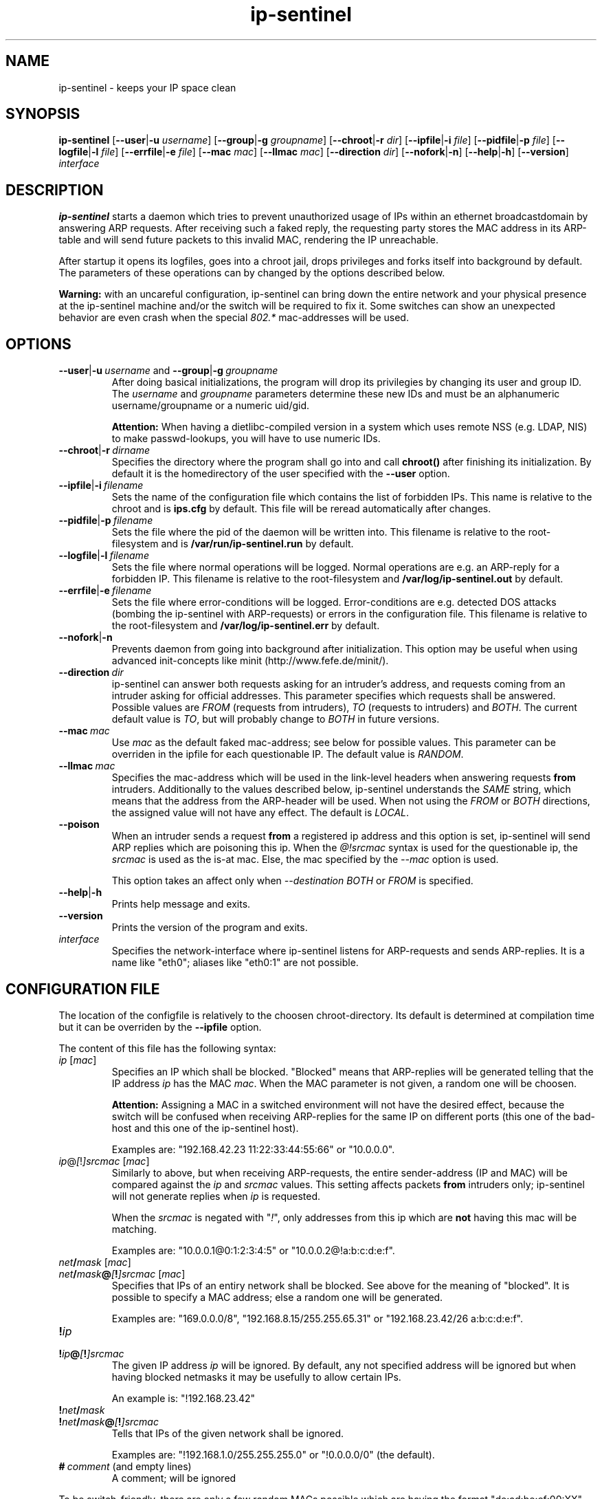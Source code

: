.\" $Id$
.\" Copyright (C) 2002 Enrico Scholz <enrico.scholz@informatik.tu-chemnitz.de>
.\"  
.\" Permission is granted to make and distribute verbatim copies of
.\" this manual provided the copyright notice and this permission notice
.\" are preserved on all copies.
.\"  
.\" Permission is granted to process this file through groff/nroff and related
.\" tools and print the results, provided the printed document carries copying
.\" permission notice identical to this one except for the removal of this
.\" paragraph (this paragraph not being relevant to the printed manual).
.\"  
.\" Permission is granted to copy and distribute modified versions of this
.\" manual under the conditions for verbatim copying, provided that the
.\" entire resulting derived work is distributed under the terms of a 
.\" permission notice identical to this one.
.\"  
.\" Permission is granted to copy and distribute translations of this manual
.\" into another language, under the above conditions for modified versions,
.\" except that this permission notice may be stated in a translation
.\" approved by the Free Software Foundation
.\"
..
.de TQ
.br
.ns
.TP \\$1
..
.TH ip-sentinel 8 "Aug 28 2003" "@PACKAGE@ 0.7"
.\"
.\" ====================
.\"
.SH NAME
.PP
ip-sentinel \- keeps your IP space clean
.\"
.\" ====================
.\"
.SH SYNOPSIS
.B ip-sentinel
.RB [ \-\-user | \-u
.IR username ]
.RB [ \-\-group | \-g
.IR groupname ]
.RB [ \-\-chroot | \-r
.IR dir ]
.RB [ \-\-ipfile | \-i
.IR file ]
.RB [ \-\-pidfile | \-p
.IR file ]
.RB [ \-\-logfile | \-l
.IR file ]
.RB [ \-\-errfile | \-e
.IR file ]
.RB [ \-\-mac
.IR mac ]
.RB [ \-\-llmac
.IR mac ]
.RB [ \-\-direction
.IR dir ]
.RB [ \-\-nofork | \-n ]
.RB [ \-\-help | \-h ]
.RB [ \-\-version ]
.IR interface
.\"
.\" ====================
.\"
.SH DESCRIPTION
.B ip-sentinel
starts a daemon which tries to prevent unauthorized usage of IPs
within an ethernet broadcastdomain by answering ARP requests. After
receiving such a faked reply, the requesting party stores the MAC
address in its ARP-table and will send future packets to this invalid
MAC, rendering the IP unreachable.

After startup it opens its logfiles, goes into a chroot jail, drops
privileges and forks itself into background by default. The parameters
of these operations can by changed by the options described below.

.B Warning:
.\"
with an uncareful configuration, ip-sentinel can bring down the entire
network and your physical presence at the ip-sentinel machine and/or
the switch will be required to fix it. Some switches can show an
unexpected behavior are even crash when the special \fI802.*\fR
mac-addresses will be used.
.\"
.\" ====================
.\"
.SH OPTIONS
.TP
.BR \-\-user | \-u\ \fIusername\ \fRand\fB\ \-\-group | \-g\ \fIgroupname
After doing basical initializations, the program will drop its
privilegies by changing its user and group ID. The \fIusername\fR and
\fIgroupname\fR parameters determine these new IDs and must be an
alphanumeric username/groupname or a numeric uid/gid.

.B Attention:
.\"
When having a dietlibc-compiled version in a system which uses remote
NSS (e.g. LDAP, NIS) to make passwd-lookups, you will have to use
numeric IDs.
.\"
.TP
.BR \-\-chroot | \-r\ \fIdirname
Specifies the directory where the program shall go into and call
.B chroot()
after finishing its initialization. By default it is the homedirectory
of the user specified with the \fB\-\-user\fR option.
.TP
.BR \-\-ipfile | \-i\ \fIfilename
Sets the name of the configuration file which contains the list of
forbidden IPs. This name is relative to the chroot and is
.BR ips.cfg
by default. This file will be reread automatically after changes.
.TP
.BR \-\-pidfile | \-p\ \fIfilename
Sets the file where the pid of the daemon will be written into. This
filename is relative to the root-filesystem and is
.BR /var/run/ip\-sentinel.run
by default.
.TP
.BR \-\-logfile | \-l\ \fIfilename
Sets the file where normal operations will be logged. Normal
operations are e.g. an ARP-reply for a forbidden IP. This filename is
relative to the root-filesystem and
.BR /var/log/ip-sentinel.out
by default.
.TP
.BR \-\-errfile | \-e\ \fIfilename
Sets the file where error-conditions will be logged. Error-conditions
are e.g. detected DOS attacks (bombing the ip-sentinel with
ARP-requests) or errors in the configuration file. This filename is
relative to the root-filesystem and
.BR /var/log/ip-sentinel.err
by default.
.TP
.BR \-\-nofork | \-n
Prevents daemon from going into background after initialization. This
option may be useful when using advanced init-concepts like minit
(http://www.fefe.de/minit/).
.TP
.BR \-\-direction\ \fIdir
ip-sentinel can answer both requests asking for an intruder's address,
and requests coming from an intruder asking for official
addresses. This parameter specifies which requests shall be
answered. Possible values are \fIFROM\fR (requests from intruders),
\fITO\fR (requests to intruders) and \fIBOTH\fR. The current default
value is \fITO\fR, but will probably change to \fIBOTH\fR in future
versions.
.TP
.BR \-\-mac\ \fImac
Use \fImac\fR as the default faked mac-address; see below for possible
values. This parameter can be overriden in the ipfile for each
questionable IP. The default value is \fIRANDOM\fR.
.TP
.BR \-\-llmac\ \fImac
Specifies the mac-address which will be used in the link-level headers
when answering requests \fBfrom\fR intruders. Additionally to the
values described below, ip-sentinel understands the \fISAME\fR string,
which means that the address from the ARP-header will be used. When
not using the \fIFROM\fR or \fIBOTH\fR directions, the assigned value
will not have any effect. The default is \fILOCAL\fR.
.TP
.BR \-\-poison
When an intruder sends a request \fBfrom\fR a registered ip address
and this option is set, ip-sentinel will send ARP replies which are
poisoning this ip. When the
.I @!srcmac
syntax is used for the questionable ip, the
.I srcmac
is used as the is-at mac. Else, the mac specified by the
.I --mac
option is used.

This option takes an affect only when
.I --destination BOTH \fRor\fI FROM
is specified.
.TP
.BR \-\-help | \-h
Prints help message and exits.
.TP
.BR \-\-version
Prints the version of the program and exits.
.TP
.I interface
Specifies the network-interface where ip-sentinel listens for
ARP-requests and sends ARP-replies. It is a name like "eth0"; aliases
like "eth0:1" are not possible.
.\"
.\" ====================
.\"
.SH CONFIGURATION FILE
The location of the configfile is relatively to the choosen
chroot-directory. Its default is determined at compilation time but it
can be overriden by the \fB\-\-ipfile\fR option.

The content of this file has the following syntax:
.\"
.TP
.IR  ip\  [ mac ]
Specifies an IP which shall be blocked. "Blocked" means that
ARP-replies will be generated telling that the IP address \fIip\fR has
the MAC \fImac\fR. When the MAC parameter is not given, a random one
will be choosen.

.B Attention:
.\"
Assigning a MAC in a switched environment will not have the desired
effect, because the switch will be confused when receiving ARP-replies
for the same IP on different ports (this one of the bad-host and this
one of the ip-sentinel host).

Examples are: "192.168.42.23  11:22:33:44:55:66" or "10.0.0.0".
.\"
.TP
.IR  ip @ [ ! ]srcmac\  [ mac ]
Similarly to above, but when receiving ARP-requests, the entire
sender-address (IP and MAC) will be compared against the \fIip\fR and
\fIsrcmac\fR values. This setting affects packets \fBfrom\fR intruders
only; ip-sentinel will not generate replies when \fIip\fR is
requested.

When the \fIsrcmac\fR is negated with "\fI!\fR", only addresses from
this ip which are \fBnot\fR having this mac will be matching.

Examples are: "10.0.0.1@0:1:2:3:4:5" or "10.0.0.2@!a:b:c:d:e:f".
.\"
.TP
.IB net / mask\ \fR[ \fImac\fR]
.TQ
.IB net / mask @ [ ! ]srcmac\  \fR[ mac \fR]
Specifies that IPs of an entiry network shall be blocked. See above
for the meaning of "blocked". It is possible to specify a MAC address;
else a random one will be generated.

Examples are: "169.0.0.0/8", "192.168.8.15/255.255.65.31" or "192.168.23.42/26 a:b:c:d:e:f".
.TP
.BI ! ip
.TQ
.BI ! ip @ [ ! ]srcmac
The given IP address \fIip\fR will be ignored. By default, any not
specified address will be ignored but when having blocked netmasks it
may be usefully to allow certain IPs.

An example is: "!192.168.23.42"
.TP
.BI ! net / mask
.TQ
.BI ! net / mask @ [ ! ]srcmac
Tells that IPs of the given network shall be ignored.

Examples are: "!192.168.1.0/255.255.255.0" or "!0.0.0.0/0" (the
default).
.TP
.BI #\  comment\ \fR(and\ \fRempty\ \fRlines)
A comment; will be ignored

.PP
.\"
To be switch-friendly, there are only a few random MACs possible which
are having the format "de:ad:be:ef:00:XX". Within a short timespan
only 32 values are possible for \fIXX\fR.

When having overlapping networks and/or single IPs, this one with the
most specified netmask (count of 1's) takes precedence. When netmasks
are equal, networks which are using the "@srcmac" or "@!srcmac" syntax
are taking precedence over those without source-macs. This "@..." rule
\fBdoes not\fR apply to IPs. The behavior is unspecified when having
overlapping networks with the same count of 1's and "@..." 
specification, or when having duplicate IPs.

.\"
.SS PERFORMANCE
.\"
The lookup of single IPs has a complexity of O(log n) and this of
netmasks a complexity of O(n).

.\"
.SS SPECIAL MAC ADDRESSES
.\"
Beside the usual hex-octets-delimited-by-colons mac addresses,
ip-sentinel understands some special strings both on the commandline
and in the configuration file:
.TP
.BR LOCAL
expands to the mac-address of the used interface
.TP
.BR RANDOM
means a random mac-address which is newly calculated on every usage
.TP
.BR 802.1d
expands to 01:80:C2:00:00:00 which is the "Bridge Group Address".
.TP
.BR 802.3x
expands to 01:80:C2:00:00:01 which is the "IEEE Std. 802.3x Full
Duplex PAUSE operation". This MAC address will be blocked by a lot of
switches and will probably become the default in future versions.
.\"
.PP
The \fI802.*\fR addresses are having a special meaning for some
switches and packets having them as destination-address will be
dropped by the switch instead of flooding all ports. But it depends on
the used switch how/if these macs are honored.

Some switches can show an unexpected behavior are even crash if the
special \fI802.*\fR mac-addresses will be used.
.\"
.SS RANGES
.\"
Except in comments, it is possible to specify ranges everywhere in the
configuration file. These ranges are having the format "{from-to}" or
"{item1,item2,...,itemN}". The first format includes any number
beginning at "from" till "to" (inclusive), while the latter format
expands to the listed items only. The expansion happens on a
line-level and it is possible to use more than one range per line, so
that

.RS 0
192.168.0.{1-3}     0:0:0:0:0:1
.RS 0
192.168.1.{1,3}     0:0:0:0:0:2
.RS 0
192.168.{2,4}.{1-3} 0:0:0:0:0:3

is the same like writing

.RS 0
192.168.0.1         0:0:0:0:0:1
.RS 0
192.168.0.2         0:0:0:0:0:1
.RS 0
192.168.0.3         0:0:0:0:0:1
.RS 0
192.168.1.1         0:0:0:0:0:1
.RS 0
192.168.1.3         0:0:0:0:0:1
.RS 0
192.168.2.1         0:0:0:0:0:3
.RS 0
192.168.2.2         0:0:0:0:0:3
.RS 0
192.168.2.3         0:0:0:0:0:3
.RS 0
192.168.4.1         0:0:0:0:0:3
.RS 0
192.168.4.2         0:0:0:0:0:3
.RS 0
192.168.4.3         0:0:0:0:0:3

Because there can be created very much entries with a single line
(e.g. "{0-255}.{0-255}.{0-255}.{0-255}" would cover the entire IPv4
internet), ranges should be used sparely. When possible, large ranges
should be expressed with netmasks.

.\"
.SS EXAMPLE
.RS 0
0.0.0.0/0                 ## Block anything
.RS 0
!192.168.0.0/24           ## Allow IPs of the form 192.168.0.*
.RS 0
192.168.0.0               ## but block 192.168.0.0
.RS 0
192.168.0.1 a:b:c:d:e:f   ## use a special mac for 192.168.0.1
.RS 0
192.168.0.2 802.1d        ## and 01:80:C2:00:00:00 for 192.168.0.2
.RS 0
10.0.0.1@a:a:a:a:a:a
.RS 0
10.0.0.2@!1:1:1:1:1:1

This setup will not send ARP-replies for the IPs 192.168.0.{3-255} but
when a host tries to use e.g. 169.254.145.213, ip-sentinel will tell
that this IP has a MAC of "de:ad:be:ef:00:XX".

When an intruder is at "10.0.0.1" and uses the mac "a:a:a:a:a:a:", a
faked reply will be generated. Users at the same ip but another mac
will be ignored.

In opposite, users with ip "10.0.0.2" and mac "1:1:1:1:1:1" will be
ignored but intruders with other macs (e.g. "2:2:2:2:2:2") are getting
faked replies. When
.I \-\-poision
is used, ip-sentinel will generate a "10.0.0.2 is at 1:1:1:1:1:1"
arp-reply to a broad address.
.\"
.\" ====================
.\"
.SH SEE ALSO
.BR RFC\ 826 ,
.BR IEEE\ Std\ 802.1D
.\"
.\" ====================
.\"
.SH AUTHOR
Enrico Scholz <enrico.scholz@informatik.tu-chemnitz.de>
